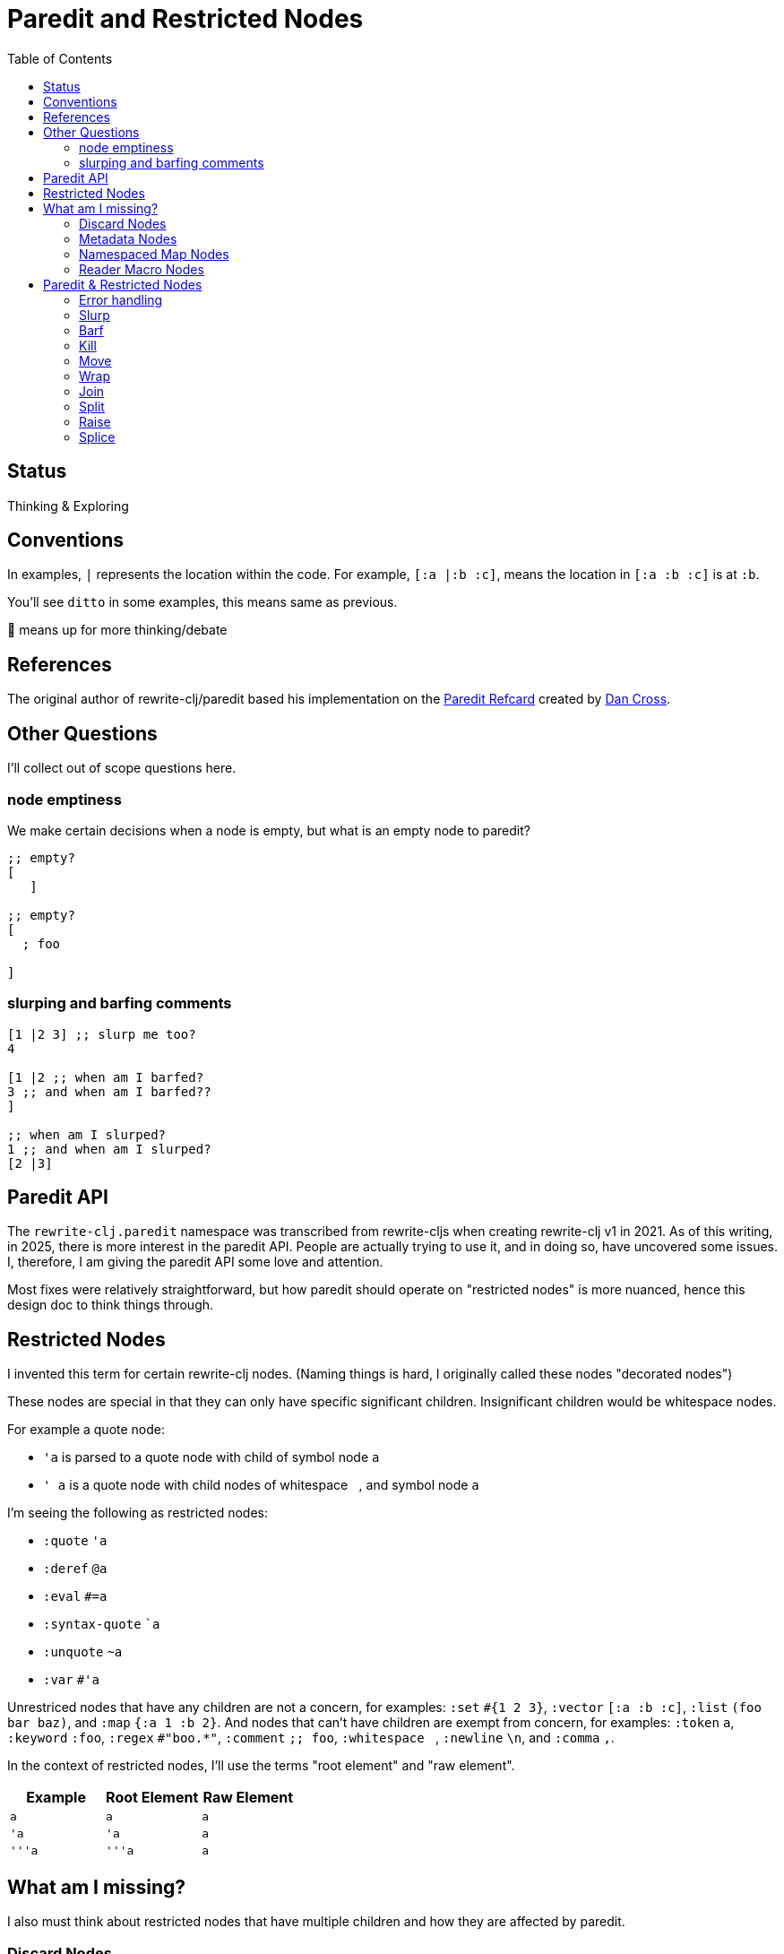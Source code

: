 = Paredit and Restricted Nodes
:toc:

== Status
Thinking & Exploring

== Conventions
In examples, `|` represents the location within the code.
For example, `[:a |:b :c]`, means the location in `[:a :b :c]` is at `:b`.

You'll see `ditto` in some examples, this means same as previous.

🤔 means up for more thinking/debate

== References
The original author of rewrite-clj/paredit based his implementation on the  https://pub.gajendra.net/src/paredit-refcard.pdf[Paredit Refcard] created by https://pub.gajendra.net/software[Dan Cross].

== Other Questions
I'll collect out of scope questions here.

=== node emptiness

We make certain decisions when a node is empty, but what is an empty node to paredit?
[source,clojure]
----
;; empty?
[
   ]

;; empty?
[
  ; foo

]
----
=== slurping and barfing comments
[source,clojure]
----
[1 |2 3] ;; slurp me too?
4

[1 |2 ;; when am I barfed?
3 ;; and when am I barfed??
]

;; when am I slurped?
1 ;; and when am I slurped?
[2 |3]
----

== Paredit API
The `rewrite-clj.paredit` namespace was transcribed from rewrite-cljs when creating rewrite-clj v1 in 2021.
As of this writing, in 2025, there is more interest in the paredit API.
People are actually trying to use it, and in doing so, have uncovered some issues.
I, therefore, I am giving the paredit API some love and attention.

Most fixes were relatively straightforward, but how paredit should operate on "restricted nodes" is more nuanced, hence this design doc to think things through.

== Restricted Nodes
I invented this term for certain rewrite-clj nodes.
(Naming things is hard, I originally called these nodes "decorated nodes")

These nodes are special in that they can only have specific significant children.
Insignificant children would be whitespace nodes.

For example a quote node:

* `'a` is parsed to a quote node with child of symbol node `a`
* `' a` is a quote node with child nodes of whitespace `{nbsp}`, and symbol node `a`

I'm seeing the following as restricted nodes:

* `:quote` `'a`
* `:deref` `@a`
* `:eval` `#=a`
* `:syntax-quote` ``a`
* `:unquote` `~a`
* `:var` `#'a`

Unrestriced nodes that have any children are not a concern, for examples: `:set` `+#{1 2 3}+`, `:vector` `[:a :b :c]`, `:list` `(foo bar baz)`, and `:map` `{:a 1 :b 2}`.
And nodes that can't have children are exempt from concern, for examples: `:token` `a`, `:keyword` `:foo`, `:regex` `#"boo.*"`, `:comment` `;; foo`, `:whitespace` `{nbsp}`, `:newline` `\n`, and `:comma` `,`.

In the context of restricted nodes, I'll use the terms "root element" and "raw element".

|===
| Example | Root Element | Raw Element

a| `a`
a| `a`
a| `a`

a| `'a`
a| `'a`
a| `a`

a| `'''a`
a| `'''a`
a| `a`

|===

== What am I missing?
I also must think about restricted nodes that have multiple children and how they are affected by paredit.

=== Discard Nodes
Discard nodes (known to rewrite-clj as "uneval nodes"):

[source,clojure]
----
#_,#_#_
1 2 3
----

The above uneval node is encoded as:

* `:uneval` node
** `,` `:comma` node
** `:uneval` node
*** `:uneval` node
**** `\n` `:newline` node
**** `1` `:token` node
*** ` ` `:whitespace` node
*** `2` `:token` node
** `{nbsp}` `:whitespace` node
** `3` `:token` node

What could paredit ops effect on such a structure?

A wrap is fine:

* `+#_,#_#_\n|1 2 3+` => `+#_,#_#_\n[|1] 2 3+`

A raise __within__ a significant should be ok:

* `+#_,#_#_\n[|1] 2 3+` => `+#_,#_#_\n|1 2 3+`

Operations that change the number of nodes require some thought.
Any additional created nodes would be added outside of the `:uneval`.
Slurped nodes could be drawn in from outside the `:uneval`:

* `+#_#_#_1 2 [|3] 4+` => `+#_#_#_1 2 [|3 4]+` - `4` was slurped into last uneval

Technically, I guess if we have enough forms to satisfy the number of `#_`, we could allow the operation:

* `+#_#_#_1 [|2] 3 4+` => `+#_#_#_1 [|2 3] 4+` - `3` was slurp from last uneval to 2nd uneval, `4` is now in last uneval.

Forgetting rewrite-clj complexities, I think that's how, as a user, I'd expect things to work.

Once we get to a point where we don't have enough forms to satisfy the `#_`, the operation would be a no-op?

What about kill? Would I expect?:

* `+#_#_#_ 1 |2 3+` => `+#_#_ 1 3+`

Join is a similar scenario, do we remove an uneval?:

* `+#_#_#_ 1 [2]| [3]+` => `+#_#_ 1 [2 |3]+`

=== Metadata Nodes

* `:meta` `^a b`, `^{:a 1} b`
* `:raw-meta` `+#^a b+`, `+#^{:a 1} b+`

Metadata nodes are encoded as:

* `:meta` or `:raw-meta` node with children:
** optional whitespace node(s)
** metadata node (map or symbol)
** optional whitespace node(s)
** data node (can be any node type)

This seems similar to our simple one-child restricted nodes with the exception of the metadata node.

I think if paredit treats the optional whitespace, metadata, optional whitespace nodes as a regular restricted node prefix, we should be good.

But metatada can be complex.

[source,clojure]
----
(defn ^{:doc (some complex fn here)} foobar [])
----

So, ideally, we should allow paredit ops within the context of metadata. Hmmm...

We can slurp into data:

* `^{:a 1} [1 2 |3] 4` =>  `^{:a 1} [1 2 |3 4]`

Barf out of data

* `^{:a 1} [1 2 |3]` =>  `^{:a 1} [1 2] |3`


What about split?
Does the created seq also get the metadata?
No: `^a [|1 2 3]` => `^a [|1] [2 3]`

=== Namespaced Map Nodes
There are also qualified maps to think about:

* `#:str{:a 1 :b 2}`
* `#::{:a 1 :b 2}`
* `#::alias{:a 1 :b 2}`

Namespace map nodes are encoded as:

* :namespace-map node with children
** :map-qualifier node
** :map node

This is, I think, simpler than metadata nodes.
The prefix is a childless literal, so I think we can treat it like we do single child restricted nodes.

=== Reader Macro Nodes
* `:reader-macro` is a general catch all for any reader macro we don't handle specifically, examples:
** `#foo bar`
** `#?(:clj 1 :cljs 2)`
** `#?@(:clj [1] :cljs [2])`

Reader macro nodes are encoded as:

* :reader-macro node with children
** macro
** whitespace node(s)
** form-node

This more generic structure has 2 significant child nodes, the macro and the form.

I think we can take the same strategy as we do for metadata nodes.
Is it a bit simpler though?
I think the prefix (including the macro name) is always a literal.

== Paredit & Restricted Nodes

Paredit needs to understand the special case of restricted nodes.
For example, we can't slurp extra significant children into a quote node's chldren.

So we need to look at each paredit operation and see how restricted nodes impact it.

[[error-handling]]
=== Error handling
If paredit op is not supported, quiet no-op or throw?
I'm tending toward quiet no-op.

For example, if we try to slurp and there is no thing to slurp, an editor will quietly do nothing.

* `[1 |2 3]` => `[1 |2 3]`

This feels like doing nothing over an empty collection in clojure.

But rewrite-clj does throw for non-paredit ops.

*  a `rewrite-clj.zip/remove` on `#|foo [1 2 3]` will throw

But a `kill-one-at-pos` for the same node shouldn't?
🤔 Actually, what paredit will kill here is still TBD.

=== Slurp
Covers: `slurp-backward-fully-into`, `slurp-backward-fully`, `slurp-backward-into`, `slurp-backward`, `slurp-forward-fully-into`, `slurp-forward-fully`, `slurp-forward-into`, `slurp-forward`

Simple case: +
`[a |b c] d` => `[a |b c d]`

Simple retricted  case: +
`'''[a '|'b c] '''d` =>  `'''[a '|'b c '''d]`
We retain our position in the restricted node.
We slurp from the parent node of current element root.
We find the node to slurp to the right of that node's element root.
We slurp into slurp that node's element.

Let's explore how slurp forward behaves in editors:
[cols="1,1",separator=¦]
|===
s¦ #1 slurp forward
¦`'''[a '|'b c] '''d`

¦ emacs paredit
¦`'''[a '|'b c '''d]`

¦ calva
¦`ditto`

¦ rewrite-clj
¦ ✅ rewrite-clj will match editor behaviour
|===

[cols="1,1",separator=¦]
|===
s¦ #2 slurp forward
¦`+#_#_#_ 1 [|2] 3+`

¦ emacs paredit
¦ `+#_#_#_ 1 [|2 3]+`

¦ calva
¦`ditto`
Calva allows, but pops a warning about alignment.

¦ rewrite-clj
¦ ❌ This is not allowed in rewrite-clj, this results in an invalid `:uneval` node
|===

[cols="1,1",separator=¦]
|===
s¦ #3 slurp forward
¦ `^{:a 1 |:b 2} [1 2 3]`

¦ emacs paredit
¦ `^{:a 1 |:b 2 [1 2 3]}`

¦ calva
¦ `ditto`
Calva allows but pops an error: ":meta expects 2 values"

¦ rewrite-clj
¦ ❌ We can't get to this state in rewrite-clj, it is not a valid rewrite-clj `:meta` node.
|===

[cols="1,1",separator=¦]
|===
s¦ #4 slurp forward
¦ `#::str{:a 1 |:b 2} :c`

¦ emacs paredit
¦ `#::str{:a 1 |:b 2 :c}`

¦ calva
¦ `ditto`

¦ rewrite-clj
¦ ✅ rewrite-clj allows unbalanced maps
|===

[cols="1,1",separator=¦]
|===
s¦ #5 slurp forward
¦ `+#_#_#_ 1 [|2] 3 4+`

¦ emacs paredit
¦ `+#_#_#_ 1 [|2 3] 4+`

¦ calva
¦ `ditto`
Calva does pop up a warning about formatting.

¦ rewrite-clj
¦ 🤔️️ Technically, rewrite-clj could support this scenario because there are enough nodes to satisfy `:uneval`
|===

Let's take a peek at how slurp backward behaves:
[cols="1,1",separator=¦]
|===
s¦ #1 slurp backward
¦`+'''d '''[a '|'b c]+`

¦emacs paredit
¦`'''['''d a '|'b c ]`

¦ calva
¦`ditto`

¦ rewrite-clj
¦ ✅ matches what we'd like to do for rewrite-clj
|===

[cols="1,1",separator=¦]
|===
s¦ #2 slurp backward
¦ `+#_#_#_ 1 [|2] 3+`

¦ emacs paredit
¦ `+#_#_#_ [1 |2] 3+`

¦ calva
¦`ditto`
Calva pops up a warning about formatting

¦ rewrite-clj
¦ ❌ This is not allowed in rewrite-clj, each `:uneval` must have a significant child node.
|===

[cols="1,1",separator=¦]
|===
s¦ #3 slurp backward
¦ `x ^{:a 1 |:b 2} [1 2 3]`

¦ emacs paredit
¦ `{x ^:a 1 |:b 2} [1 2 3]` hmmm... this seems like an odd and unhelpful behaviour.

¦ calva
¦ `^{x :a 1 |:b 2} [1 2 3]` this matches what rewrite-clj would do.
Calva allows, but pops up a error about :meta expecting 2 values, which is a bid odd (seems like will still have 2 nodes)

¦ rewrite-clj
¦ ✅️ rewrite-clj supports unbalanced maps and will match calva here
|===

[cols="1,1",separator=¦]
|===
s¦ #4 slurp backward
¦ `:x #::str{:a 1 |:b 2}`

¦ emacs paredit
¦ `:x {#::str :a 1 |:b 2}` hmmm... odd and unhelpful.

¦ calva
¦ `{:x #::str:a 1 |:b 2}` also not helpful.
Calva pops up an error about namespace map expecting a map

¦ rewrite-clj
¦ 🤔️ rewrite-clj could suck in the `:x` like so `#::str{:x :a 1 |:b 2}`
|===

[cols="1,1",separator=¦]
|===
s¦ #5 slurp backward
¦ `+#_#_#_ [1 |2] 3 4+`

¦ emacs paredit
¦ `+[#_#_#_ 1 |2] 3 4+` oh my... that's not helpful

¦ calva
¦ `+#_#_ [#_ 1 |2] 3 4+` ugh... not good either

¦ rewrite-clj
¦ this would be a no-op for rewrite-clj, there is no valid slurpee candidate
|===

[cols="1,1",separator=¦]
|===
s¦ #6 slurp backward
¦ `+x #_#_#_ [|1] 2 3+`

¦ emacs paredit
¦ `+x [#_#_#_ |1] 2 3+` not helpful

¦ calva
¦ `+x #_#_[#_ |1] 2 3+` also not helpful

¦ rewrite-clj
¦ 🤔 technically, rewrite-clj could suck in the `x` like so `+#_#_#_ [x |1] 2 3+`
|===

Editors do allow some slurping that rewrite-clj cannot support because they result in invalid nodes.
In those cases we'll invoke our <<error-handling>>.

Rewrite-clj could, theoreticaly, handle some scenarios better than editors currently do.

=== Barf
Covers: `barf-backward`, `barf-forward`

Simple case: `[a |b c d]` => `[a |b c] d`

Simple restricted case: +
`'''[a '|'b c '''d]` =>  `'''[a '|'b c] '''d`

Let's explore how editors treat barf forward.

[cols="1,1",separator=¦]
|===
s¦ #1 barf forward
¦ `'''[a '|'b c '''d]`

¦ emacs paredit
¦ `'''[a '|'b c] '''d`

¦ calva
¦ `ditto`

¦ rewrite-clj
¦ ✅ rewrite-clj will match editor behaviour
|===

[cols="1,1",separator=¦]
|===
s¦ #2 barf forward
¦ `+#_#_#_ 1 [|2 3] 4+`

¦ emacs paredit
¦ `+#_#_#_ 1 [|2] 3 4+`

¦ calva
¦ `ditto`
Calva pops up a warning about alignment, but allows.

¦ rewrite-clj
¦ ✅ This matches what we want for rewrite-clj the `4` is effectively pushed out of the `:uneval`s
|===

[cols="1,1",separator=¦]
|===
s¦ #3 barf forward
¦`^{:a 1 |:b 2} [1 2 3]`

¦ emacs paredit
¦ `^{:a 1 |:b} 2 [1 2 3]`

¦ calva
¦ `ditto`
Calva pops up an error about `:meta` expecting values, but allows the operation.

¦ rewrite-clj
¦ 🤔 I think rewrite-clj should behave as editors do here, the `[1 2 3]` data is pushed out of the `:meta` node and `2` becomes the data.

|===

[cols="1,1",separator=¦]
|===
s¦ #3 barf forward
¦`+#::str{:a 1 |:b 2}+`

¦ emacs paredit
¦ `+#:str{:a 1 :b} 2+`

¦ calva
¦ `ditto`

¦ rewrite-clj
¦ ✅ This matches what we want for rewrite-clj, it allows unbalanced maps.

|===

And let's look at some barf backward scenarios:

[cols="1,1",separator=¦]
|===
s¦ #1 barf backward
¦ `'''['''d a '|'b c]`

¦ emacs paredit
¦ `'''d '''[a '|'b c]`

¦ calva
¦ `ditto`
Calva emits a warning about alignment, but allows the operation

¦ rewrite-clj
¦ ✅ This matches what we want for rewrite-clj.
|===

[cols="1,1",separator=¦]
|===
s¦ #2 barf backward
¦ `+#_#_#_ [1 |2] 3 4+`

¦ emacs paredit
¦ `+#_#_#_ 1 [|2] 3 4+`

¦ calva
¦ `ditto`
Calva emits a warning about alignment, but allows the operation

¦ rewrite-clj
¦ ✅ This matches what we want for rewrite-clj, the `4` is pushed out of the `:uneval`s
|===

[cols="1,1",separator=¦]
|===
s¦ #3 barf backward
¦`^{:a 1 |:b 2} [1 2 3]`

¦ emacs paredit
¦`:a ^{1 |:b 2} [1 2 3]`

¦ calva
¦ `ditto`
Calva emits an error about `:meta` node expecting 2 values, but allow operation

¦ rewrite-clj
¦ ✅ This matches what we'd like rewrite-clj to do
|===

[cols="1,1",separator=¦]
|===
s¦ #4 barf backward
¦`^{:a 1 :b 2} [1 |2 3]`

¦ emacs paredit
¦`^{:a 1 :b 2} 1 [|2 3]`

¦ calva
¦ `ditto`
Calva emits a warning about alignment, but allows operation

¦ rewrite-clj
¦ ✅ I think this matches what we'd like rewrite-clj to do, `1` becomes `:meta` data and `[2 3]` is pushed out of `:meta` node
|===

[cols="1,1",separator=¦]
|===
s¦ #5 barf backward
¦`#:str{:a 1 |:b 2}`

¦ emacs paredit
¦`#:str:a {1 :b 2}` ick, not helpful

¦ calva
¦`ditto` not helpful

¦ rewrite-clj
¦ 🤔 I think we can do better and barf the `:a` out like so: `:a #:str{1 |:b 2}`
|===

=== Kill
Covers: `kill`, `kill-at-pos`, `kill-one-at-pos`

If in or on a restricted element node, kill from the restricted element root node:

Simple restricted cases:

* `'''a |'''b`  => `|'''a'`
* `'''a '|''b`  => `|'''a'`
* `'''a '''|b`  => `|'''a'`

[cols="1,1",separator=¦]
|===
s¦ #1 kill
¦`+#_#_#_ 1 |2 3+`

¦ emacs paredit
¦`+#_#_#_ 1| +`

¦ calva
¦`ditto`

¦ rewrite-clj
¦ ❌ This is not allowed in rewrite-clj, each `:uneval` must have a significant child node. +
¦ 🤔 Should rewrite-clj handle by removing associated leading `_#`? `#_ |1`, would this be more confusing than helpful?
|===

[cols="1,1",separator=¦]
|===
s¦ #2 kill
¦`+#_|#_#_ 1 2 3+`

¦ emacs paredit
¦`+#|_+`

¦ calva
¦`+#_|#_ 1 2 3+`
Calva does pop up an error about uneval expecting 1 node.

¦ rewrite-clj
¦ ❌ I don't think either editor is great and emacs results in an invalid `:uneval` node.
¦ 🤔 Rewrite-clj could remove the entire node (we'd be left with nothing), this might be the simplest to understand for a user.
|===

[cols="1,1",separator=¦]
|===
s¦ #3 kill
¦`+#str|{:a 1 :b 2}+`

¦ emacs paredit
¦`#st|r`

¦ calva
¦`#str|`

¦ rewrite-clj
¦ ❌ This editor behaviour is not allowed in rewrite-clj a namespace map qualifier must have a map.
In this case rewrite-clj will kill the entire `:namespaced-map` node.
|===

=== Move
Coves: `move-to-prev`

If in or on a restricted element, move that element:

* `''a |''b ''c` => `|''b ''a ''c`
* `''a '|'b ''c` => `'|'b ''a ''c`
* `''a ''|b ''c` => `''|b ''a ''c`

I don't see a `move-to-prev` equivalent in emacs or calva.
Let's explore a few cases anyway.

[cols="1,1",separator=¦]
|===
s¦ #1 move
¦`+:x #str|{:a 1 :b 2}+`

¦ rewrite-clj
¦`+#str|{:a 1 :b 2} :x+`
since we are at the prefix we'll move the entire node to prev
|===

[cols="1,1",separator=¦]
|===
s¦ #2 move
¦`+:x #str|{:a 1 :b 2}+`

¦ rewrite-clj
¦`+#str|{:a 1 :b 2} :x+`
since we are at the prefix we'll move the entire node to prev
|===

[cols="1,1",separator=¦]
|===
s¦ #3 move
¦`#str{|:a 1 :b 2}+`

¦ rewrite-clj
¦`+|:a #str{1 :b 2}+`
This case is much like barf backward
|===

TODO: Hmmm... `:uneval`...

=== Wrap
Covers: `wrap-around`, `wrap-fully-forward-slurp`

Wrapping is slightly nuanced for restricted nodes.

If at a restricted element's root or in a restricted node, it makes sense to wrap a the element root:

* `|'a` => `[|'a]`
* `'|'a` => `['|'a]`

But if we are at the element, we wrap element:

* `''|a` => `''[|a]`

[cols="1,1",separator=¦]
|===
s¦ #1 wrap
¦`|'a`

¦ emacs paredit
¦`['a]`

¦ calva
¦`ditto`

¦ rewrite-clj
¦ ✅ matches our plan
|===

[cols="1,1",separator=¦]
|===
s¦ #2 wrap
¦`'|a`

¦ emacs paredit
¦`' [|a]`

¦ calva
¦ `['|a]`

¦ rewrite-clj
¦ 🤔 Calva matches our plan, but emacs behaviour is worth considering (without extra space char)
|===

[cols="1,1",separator=¦]
|===
s¦ #3 wrap
¦`'|''a`

¦ emacs paredit
¦`' [|''a]`

¦ calva
¦ `['|''a]`

¦ rewrite-clj
¦ 🤔 Again calva matches our plan, but emacs is worth considering (without extra space char).
|===

TODO: :meta, :uneval, :namespace-map


=== Join
Covers: `join`

Should we support restricted nodes for joins? If so, maybe:

* `''[a b c]| [d e f]` => `''[a b c |d e f]`
* `''[a b c]| ~'(d e f)` => `''[a b c |d e f]`

Let's seee what emacs and calva do:

[cols="1,1",separator=¦]
|===
s¦ #1 join
¦`''[a b c]| [d e f]`

¦ emacs paredit
¦`''[a b c| d e f]`

¦ calva
¦`''[a b c |d e f]`

¦ rewrite-clj
¦ ✅ very similar behaviour, we match calva here
|===

[cols="1,1",separator=¦]
|===
s¦ #2 join
¦`''[a b c]| (d e f)`

¦ emacs paredit
¦`''[a b c]| (d e f)` no-op, does not join sequences of different types

¦ calva
¦`ditto`

¦ rewrite-clj
¦ 🤔 Rewrite-clj does join sequences of different types, result here is `''[a b c |d e f]`
|===

Editors only join sequences of the same type, whereas rewrite-clj will join sequences of different types.
We'll preserve this historical behaviour.
If it doesn't suit users, they can either roll their own join, or we can add options to the `join` fn.

🤔 If the sequence on the left is a single child restricted node sequence, I think we'll also join it.

=== Split
Covers: `split`, `split-at-pos`

Should the split include the restricted prefix? I think no:

* `''(a b |c d e)` => `''(a b |c) (d e)`

[cols="1,1",separator=¦]
|===
s¦ #1 split
¦`''(a b c d e)`

¦ emacs paredit
¦`''(a b)| (c d e)`

¦ calva
¦`''(a b)|''(c d e)`

¦ rewrite-clj
¦ 🤔 Interesting.

* Calva includes the prefix, and emacs does not.
We'll go the emacs route and if that does not work for users, they can roll thier own `split` or we'll add some options to control behaviour.
* Another difference is that rewrite-clj keeps the position on the same node.
Given that it is less confusing to preserve ones location in zipper, I think this makes sense.
We'll stick with this historical behaviour.
|===

TODO:

* :meta
* :uneval
* :namespaced-map


=== Raise
Covers: `raise`

We'll raise the restricted node and preserve location in that node.

* `[1 [2 '|'3 4]]` => `[1 '|'3]`

I think we replace the parent root elem:

* `[1 ''[2 |''3 4]]` => `[1 |''3]`

[cols="1,1",separator=¦]
|===
s¦ #1 raise
¦`[a [x '|'y z]]`

¦ emacs paredit
¦`[a |''y]`

¦ calva
¦ `ditto`

¦ rewrite-clj
¦ ✅ rewrite-clj will also preserve position within restricted node, result will be `[a '|'y]`
|===

[cols="1,1",separator=¦]
|===
s¦ #2 raise
¦`[a ''[x '|'y z]]`

¦ emacs paredit
¦`[a ''|''y]` preserves parent sequence prefix

¦ calva
¦ `[a |''y]` does not preserve parent sequence prefix

¦ rewrite-clj
¦ 🤔 We are leaning toward the calva behaviour, but we'll preserve location within the restricted node `[a |'|'y]`
|===

TODO:

* :uneval
* :namespace-map
* :meta

Unfortunately, the current `raise` works on the internal hierarchy of nodes (which I feel is an implementation detail):

* `''|3` => `'|3` => `|3`

🤔 Choices:

1. make a breaking change
2. add a new `raise` fn that matches new behaviour
3. add an option to existing raise fn that defaults to old behaviour but allows new behaviour

=== Splice
Covers: `splice`, `splice-killing-forward`, `splice-killing-backward`

[cols="1,1",separator=¦]
|===
s¦ #1 splice
¦`[1 |2 3]`

¦ emacs paredit
¦`1 |2 3`

¦ calva
¦ `ditto`

¦ rewrite-clj
¦ 🤔 This is what we'd like rewrite-clj to do, but this is a currently a no-op for rewrite-clj `splice`.
Read on to next example.
|===

[cols="1,1",separator=¦]
|===
s¦ #2 splice
¦`|[1 2 3]`

¦ emacs paredit
¦`|[1 2 3]` a no-op

¦ calva
¦ `ditto`

¦ rewrite-clj
¦ 🤔 This is the only way that `splice` currently works in rewrite-clj you must be located at the sequence.
|===

Ok. Rewrite-clj's `splice` is a bit interesting in that it does not match the conventional editor paredit splice.
It expects the location to a be at a sequence, not in a sequence.
I assume this design decision was made because one cannot be located in an empty rewrite-clj sequence.

The other splice functions `splice-killing-*` work when located in a sequence.

Splice also exists in rewrite-clj.zip api.
The paredit version simply calls to rewrite-clj.zip/splice.
I expect it doesn't deal with restricted nodes yet?

[cols="1,1",separator=¦]
|===
s¦ #3 splice
¦`''[a '|'b c]`

¦ emacs paredit
¦`''a '|'b c` like `raise`, preserves parent prefix

¦ calva
¦ `a ''b| c'` odd location after splice, does not preserve parent prefix

¦ rewrite-clj
¦ 🤔 Assuming we now work within the sequence (see above), I was thinking rewrite-clj should match calva, but with location within restricted node preserved `a '|'b c`.
|===


Unfortunately, rewrite-clj `splice` currently works on the raw node structure.
Like the current `raise`, it doesn't care about our concept restricted nodes.

And it currently breaks down when trying to splice into a restricted node:

* `'|[1 2 3]` => throws because a quote node can only have 1 non-whitespace form

This is what does happen, what should happen?
I think, as a user, I would expect:

* `'|1 2 3` <- only `1` is quoted after splice

This is a bit of a mess. What to do?
I think adding a new fn makes sense.
We'll leave the existing splice as is, we could consider deprecating `rewrite-clj.paredit/splice` (but not `rewrite-clj.zip/splice`).

What to call our new `splice`? `splice-to`?

If we only operate from within a sequence, we'll not be able to splice an empty sequence (because you cannot be located inside an empty sequence in a zipper).
If we still want to allow splicing an empty sequence, we'll need to support splicing when located at a sequence. Maybe we could adopt same options as `slurp-forward-into` `:from :parent` or `:from :current`.
